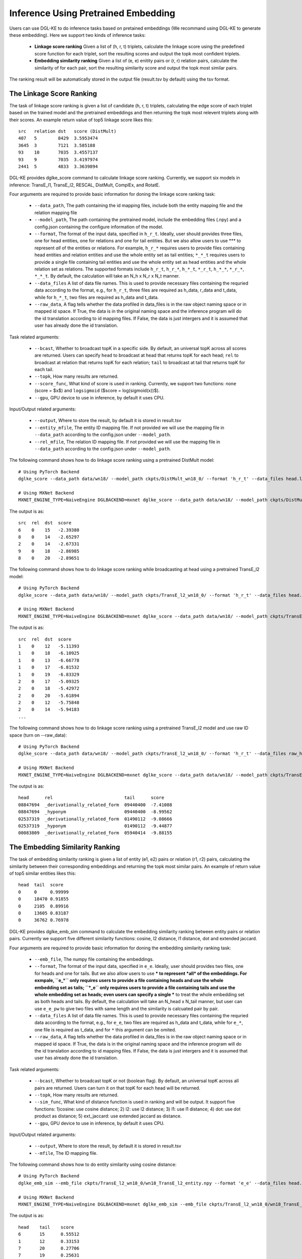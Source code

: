 Inference Using Pretrained Embedding
--------------------------------------

Users can use DGL-KE to do inference tasks based on pretained embeddings (We recommand using DGL-KE to generate these embedding). Here we support two kinds of inference tasks:

  * **Linkage score ranking** Given a list of (h, r, t) triplets, calculate the linkage score using the predefined score function for each triplet, sort the resulting scores and output the topk most confident triplets.
  * **Embedding similarity ranking** Given a list of (e, e) enitity pairs or (r, r) relation pairs, calculate the similarity of for each pair, sort the resulting similarity score and output the topk most similar pairs.

The ranking result will be automatically stored in the output file (result.tsv by default) using the tsv format.

The Linkage Score Ranking
^^^^^^^^^^^^^^^^^^^^^^^^^^^^^^^^^^^^^^^^^^^^^
The task of linkage score ranking is given a list of candidate (h, r, t) triplets, calculating the edge score of each triplet based on the trained model and the pretrained embeddings and then returning the topk most relevent triplets along with their scores. An example return value of top5 linkage score likes this::

  src   relation dst   score (DistMult)
  407   5        8429  3.5953474
  3645  3        7121  3.585188
  93    10       7035  3.4557137
  93    9        7035  3.4197974
  2441  5        4833  3.3639894

DGL-KE provides dglke_score command to calculate linkage score ranking. Currently, we support six models in inference: TransE_l1, TransE_l2, RESCAL, DistMult, ComplEx, and RotatE.

Four arguments are required to provide basic information for doning the linkage score ranking task:

  * ``--data_path``, The path containing the id mapping files, include both the entity mapping file and the relation mapping file
  * ``--model_path``, The path containing the pretrained model, include the embedding files (.npy) and a config.json containing the configure information of the model.
  * ``--format``, The format of the input data, specified in ``h_r_t``. Ideally, user should provides three files, one for head entities, one for relations and one for tail entities. But we also allow users to use *** to represent *all* of the entities or relations. For example, ``h_r_*`` requires users to provide files containing head entities and relation entities and use the whole entity set as tail entities; ``*_*_t`` requires users to provide a single file containing tail entities and use the whole entity set as head entities and the whole relation set as relations. The supported formats include ``h_r_t``, ``h_r_*``, ``h_*_t``, ``*_r_t``, ``h_*_*``, ``*_r_*``, ``*_*_t``. By default, the calculation will take an N_h x N_r x N_t manner.
  * ``--data_files`` A list of data file names. This is used to provide necessary files containing the requried data according to the format, e.g., for ``h_r_t``, three files are required as h_data, r_data and t_data, while for ``h_*_t``, two files are required as h_data and t_data.
  * ``--raw_data``, A flag tells whether the data profiled in data_files is in the raw object naming space or in mapped id space. If True, the data is in the original naming space and the inference program will do the id translation according to id mapping files. If False, the data is just intergers and it is assumed that user has already done the id translation.

Task related arguments:

  * ``--bcast``, Whether to broadcast topK in a specific side. By default, an universal topK across all scores are returned. Users can specify ``head`` to broadcast at head that returns topK for each head; ``rel`` to broadcast at relation that returns topK for each relation; ``tail`` to broadcast at tail that returns topK for each tail.
  * ``--topk``, How many results are returned.
  * ``--score_func``, What kind of score is used in ranking. Currently, we support two functions: ``none`` (score = $x$) and ``logsigmoid`` ($score = log(sigmoid(x))$).
  * ``--gpu``, GPU device to use in inference, by default it uses CPU.

Input/Output related arguments:

  * ``--output``, Where to store the result, by default it is stored in result.tsv
  * ``--entity_mfile``, The entity ID mapping file. If not provided we will use the mapping file in ``--data_path`` according to the config.json under ``--model_path``.
  * ``--rel_mfile``, The relation ID mapping file. If not provided we will use the mapping file in ``--data_path`` according to the config.json under ``--model_path``.

The following command shows how to do linkage score ranking using a pretrained DistMult model::

    # Using PyTorch Backend
    dglke_score --data_path data/wn18/ --model_path ckpts/DistMult_wn18_0/ --format 'h_r_t' --data_files head.list rel.list tail.list --score_func none --topK 5

    # Using MXNet Backend
    MXNET_ENGINE_TYPE=NaiveEngine DGLBACKEND=mxnet dglke_score --data_path data/wn18/ --model_path ckpts/DistMult_wn18_0/ --format 'h_r_t' --data_files head.list rel.list tail.list --score_func none --topK 5

The output is as::

    src  rel  dst  score
    6    0    15   -2.39380
    8    0    14   -2.65297
    2    0    14   -2.67331
    9    0    18   -2.86985
    8    0    20   -2.89651

The following command shows how to do linkage score ranking while broadcasting at head using a pretrained TransE_l2 model::

    # Using PyTorch Backend
    dglke_score --data_path data/wn18/ --model_path ckpts/TransE_l2_wn18_0/ --format 'h_r_t' --data_files head.list rel.list tail.list --score_func logsigmoid --topK 5 --bcast head

    # Using MXNet Backend
    MXNET_ENGINE_TYPE=NaiveEngine DGLBACKEND=mxnet dglke_score --data_path data/wn18/ --model_path ckpts/TransE_l2_wn18_0/ --format 'h_r_t' --data_files head.list rel.list tail.list --score_func logsigmoid --topK 5 --bcast head

The output is as::

    src  rel  dst  score
    1    0    12   -5.11393
    1    0    18   -6.10925
    1    0    13   -6.66778
    1    0    17   -6.81532
    1    0    19   -6.83329
    2    0    17   -5.09325
    2    0    18   -5.42972
    2    0    20   -5.61894
    2    0    12   -5.75848
    2    0    14   -5.94183
    ...

The following command shows how to do linkage score ranking using a pretrained TransE_l2 model and use raw ID space (turn on --raw_data)::

    # Using PyTorch Backend
    dglke_score --data_path data/wn18/ --model_path ckpts/TransE_l2_wn18_0/ --format 'h_r_t' --data_files raw_head.list raw_rel.list raw_tail.list --topK 5 --raw_data

    # Using MXNet Backend
    MXNET_ENGINE_TYPE=NaiveEngine DGLBACKEND=mxnet dglke_score --data_path data/wn18/ --model_path ckpts/TransE_l2_wn18_0/ --format 'h_r_t' --data_files raw_head.list raw_rel.list raw_tail.list --topK 5 --raw_data

The output is as::

    head      rel                           tail      score
    08847694  _derivationally_related_form  09440400  -7.41088
    08847694  _hyponym                      09440400  -8.99562
    02537319  _derivationally_related_form  01490112  -9.08666
    02537319  _hyponym                      01490112  -9.44877
    00083809  _derivationally_related_form  05940414  -9.88155

The Embedding Similarity Ranking
^^^^^^^^^^^^^^^^^^^^^^^^^^^^^^^^^^^^^^^^^^^^^
The task of embedding similarity ranking is given a list of entity (e1, e2) pairs or relation (r1, r2) pairs, calculating the similarity between their corresponding embeddings and returning the topk most similar pairs. An example of return value of top5 similar entities likes this::

    head  tail  score
    0     0     0.99999
    0     18470 0.91855
    0     2105  0.89916
    0     13605 0.83187
    0     36762 0.76978

DGL-KE provides dglke_emb_sim command to calculate the embedding similarity ranking between entity pairs or relation pairs. Currently we support five different similarity functions: cosine, l2 distance, l1 distance, dot and extended jaccard.

Four arguments are required to provide basic information for doning the embedding similarity ranking task:

  * ``--emb_file``, The numpy file containing the embeddings.
  * ``--format``, The format of the input data, specified in ``e_e``. Ideally, user should provides two files, one for heads and one for tails. But we also allow users to use *** to represent *all* of the embeddings. For exmpale, ``e_*`` only requires users to provide a file containing heads and use the whole embedding set as tails; ``*_e`` only requires users to provide a file containing tails and use the whole embedding set as heads; even users can specify a single *** to treat the whole embedding set as both heads and tails. By default, the calculation will take an N_head x N_tail manner, but user can use ``e_e_pw`` to give two files with same length and the similarity is calcuated pair by pair.
  * ``--data_files`` A list of data file names. This is used to provide necessary files containing the requried data according to the format, e.g., for ``e_e``, two files are required as h_data and t_data, while for ``e_*``, one file is required as t_data, and for ``*`` this argument can be omited.
  * ``--raw_data``, A flag tells whether the data profiled in data_files is in the raw object naming space or in mapped id space. If True, the data is in the original naming space and the inference program will do the id translation according to id mapping files. If False, the data is just intergers and it is assumed that user has already done the id translation.

Task related arguments:

 * ``--bcast``, Whether to broadcast topK or not (boolean flag). By default, an universal topK across all pairs are returned. Users can turn it on that topK for each head will be returned.
 * ``--topk``, How many results are returned.
 * ``--sim_func``, What kind of distance function is used in ranking and will be output. It support five functions: 1)cosine: use cosine distance; 2) l2: use l2 distance; 3) l1: use l1 distance; 4) dot: use dot product as distance; 5) ext_jaccard: use extended jaccard as distance.
 * ``--gpu``, GPU device to use in inference, by default it uses CPU.

Input/Output related arguments:

  * ``--output``, Where to store the result, by default it is stored in result.tsv
  * ``--mfile``, The ID mapping file.

The following command shows how to do entity similarity using cosine distance::

    # Using PyTorch Backend
    dglke_emb_sim --emb_file ckpts/TransE_l2_wn18_0/wn18_TransE_l2_entity.npy --format 'e_e' --data_files head.list tail.list  --topK 5

    # Using MXNet Backend
    MXNET_ENGINE_TYPE=NaiveEngine DGLBACKEND=mxnet dglke_emb_sim --emb_file ckpts/TransE_l2_wn18_0/wn18_TransE_l2_entity.npy --format 'e_e' --data_files head.list tail.list --topK 5

The output is as::

    head    tail    score
    6       15      0.55512
    1       12      0.33153
    7       20      0.27706
    7       19      0.25631
    7       13      0.21372

The following command shows how to do entity similarity using l2 distance with broadcast::

    # Using PyTorch Backend
    dglke_emb_sim --emb_file ckpts/TransE_l2_wn18_0/wn18_TransE_l2_entity.npy --format 'e_*' --data_files head.list --sim_func l2 --topK 5 --bcast

    # Using MXNet Backend
    MXNET_ENGINE_TYPE=NaiveEngine DGLBACKEND=mxnet dglke_emb_sim --emb_file ckpts/TransE_l2_wn18_0/wn18_TransE_l2_entity.npy --format 'e_*' --data_files head.list --sim_func l2 --topK 5 --bcast

The output is as::

    head    tail    score
    0       0       0.0
    0       18470   3.1008
    0       24408   3.1466
    0       2105    3.3411
    0       13605   4.1587
    1       1       0.0
    1       26231   4.9025
    1       2617    5.0204
    1       12672   5.2221
    1       38633   5.3221
    ...

The following command shows how to do relation similarity using cosine distance and use raw ID space (turn on --raw_data)::

    # Using PyTorch Backend
    dglke_emb_sim --mfile data/wn18/relations.dict --emb_file ckpts/TransE_l2_wn18_0/wn18_TransE_l2_relation.npy  --format 'e_*' --data_files raw_rel.list --topK 5 --raw_data

    # Using MXNet Backend
    MXNET_ENGINE_TYPE=NaiveEngine DGLBACKEND=mxnet dglke_emb_sim --mfile data/wn18/relations.dict --emb_file ckpts/TransE_l2_wn18_0/wn18_TransE_l2_relation.npy  --format 'e_*' --data_files raw_rel.list --topK 5 --raw_data

The output is as::

    head                          tail                            score
    _hyponym                      _hyponym                        0.99999
    _derivationally_related_form  _derivationally_related_form    0.99999
    _hyponym                      _also_see                       0.58408
    _hyponym                      _member_of_domain_topic         0.44027
    _hyponym                      _member_of_domain_region        0.30975
